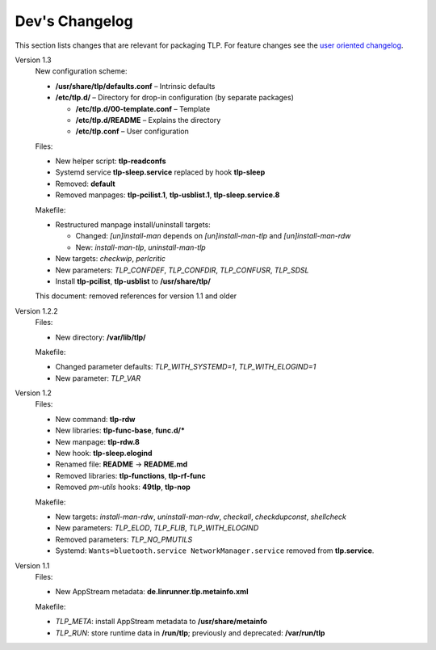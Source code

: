 Dev's Changelog
==============
This section lists changes that are relevant for packaging TLP.
For feature changes see the
`user oriented changelog <https://github.com/linrunner/TLP/blob/master/changelog>`_.

Version 1.3
    New configuration scheme:

    - **/usr/share/tlp/defaults.conf** – Intrinsic defaults
    - **/etc/tlp.d/** – Directory for drop-in configuration (by separate packages)

      - **/etc/tlp.d/00-template.conf** – Template
      - **/etc/tlp.d/README** – Explains the directory
      - **/etc/tlp.conf** – User configuration

    Files:

    - New helper script: **tlp-readconfs**
    - Systemd service **tlp-sleep.service** replaced by hook **tlp-sleep**
    - Removed: **default**
    - Removed manpages: **tlp-pcilist.1**, **tlp-usblist.1**, **tlp-sleep.service.8**

    Makefile:

    - Restructured manpage install/uninstall targets:

      - Changed: `[un]install-man` depends on `[un]install-man-tlp` and `[un]install-man-rdw`
      - New: `install-man-tlp`, `uninstall-man-tlp`

    - New targets: `checkwip`, `perlcritic`
    - New parameters: `TLP_CONFDEF`, `TLP_CONFDIR`, `TLP_CONFUSR`, `TLP_SDSL`
    - Install **tlp-pcilist**, **tlp-usblist** to **/usr/share/tlp/**

    This document: removed references for version 1.1 and older

Version 1.2.2
    Files:

    - New directory: **/var/lib/tlp/**

    Makefile:

    - Changed parameter defaults: `TLP_WITH_SYSTEMD=1`, `TLP_WITH_ELOGIND=1`
    - New parameter: `TLP_VAR`

Version 1.2
    Files:

    - New command: **tlp-rdw**
    - New libraries: **tlp-func-base**, **func.d/***
    - New manpage: **tlp-rdw.8**
    - New hook: **tlp-sleep.elogind**
    - Renamed file: **README** → **README.md**
    - Removed libraries: **tlp-functions**, **tlp-rf-func**
    - Removed `pm-utils` hooks: **49tlp**, **tlp-nop**

    Makefile:

    - New targets: `install-man-rdw`, `uninstall-man-rdw`, `checkall`,
      `checkdupconst`, `shellcheck`
    - New parameters: `TLP_ELOD`, `TLP_FLIB`, `TLP_WITH_ELOGIND`
    - Removed parameters: `TLP_NO_PMUTILS`
    - Systemd: ``Wants=bluetooth.service NetworkManager.service`` removed from
      **tlp.service**.

Version 1.1
    Files:

    - New AppStream metadata: **de.linrunner.tlp.metainfo.xml**

    Makefile:

    - `TLP_META`: install AppStream metadata to **/usr/share/metainfo**
    - `TLP_RUN`: store runtime data in **/run/tlp**; previously and deprecated:
      **/var/run/tlp**

